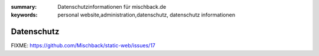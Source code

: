 
:summary: Datenschutzinformationen für mischback.de
:keywords: personal website,administration,datenschutz,
           datenschutz informationen

###########
Datenschutz
###########

FIXME: https://github.com/Mischback/static-web/issues/17
